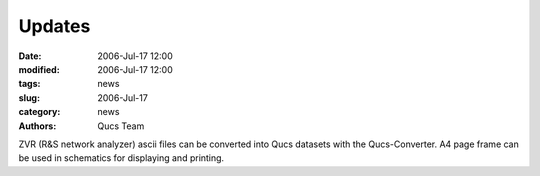 Updates
#######

:date: 2006-Jul-17 12:00
:modified: 2006-Jul-17 12:00
:tags: news
:slug: 2006-Jul-17
:category: news
:authors: Qucs Team

ZVR (R&S network analyzer) ascii files can be converted into Qucs datasets with the Qucs-Converter. A4 page frame can be used in schematics for displaying and printing.
